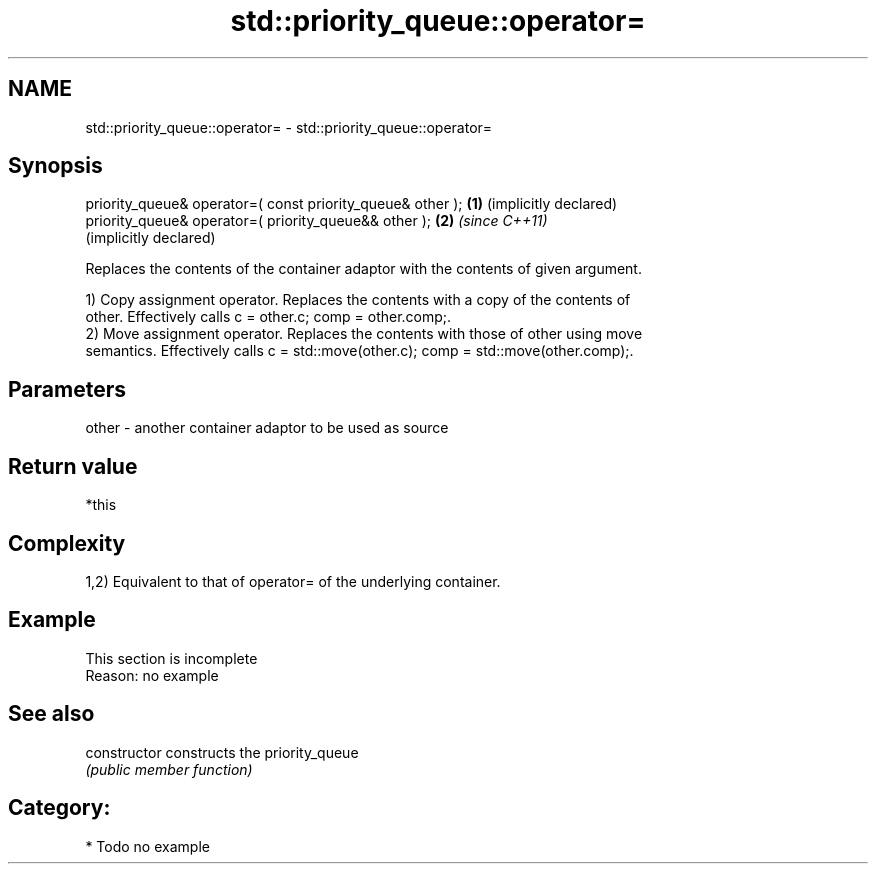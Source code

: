 .TH std::priority_queue::operator= 3 "2024.06.10" "http://cppreference.com" "C++ Standard Libary"
.SH NAME
std::priority_queue::operator= \- std::priority_queue::operator=

.SH Synopsis
   priority_queue& operator=( const priority_queue& other ); \fB(1)\fP (implicitly declared)
   priority_queue& operator=( priority_queue&& other );      \fB(2)\fP \fI(since C++11)\fP
                                                                 (implicitly declared)

   Replaces the contents of the container adaptor with the contents of given argument.

   1) Copy assignment operator. Replaces the contents with a copy of the contents of
   other. Effectively calls c = other.c; comp = other.comp;.
   2) Move assignment operator. Replaces the contents with those of other using move
   semantics. Effectively calls c = std::move(other.c); comp = std::move(other.comp);.

.SH Parameters

   other - another container adaptor to be used as source

.SH Return value

   *this

.SH Complexity

   1,2) Equivalent to that of operator= of the underlying container.

.SH Example

    This section is incomplete
    Reason: no example

.SH See also

   constructor   constructs the priority_queue
                 \fI(public member function)\fP 

.SH Category:
     * Todo no example
